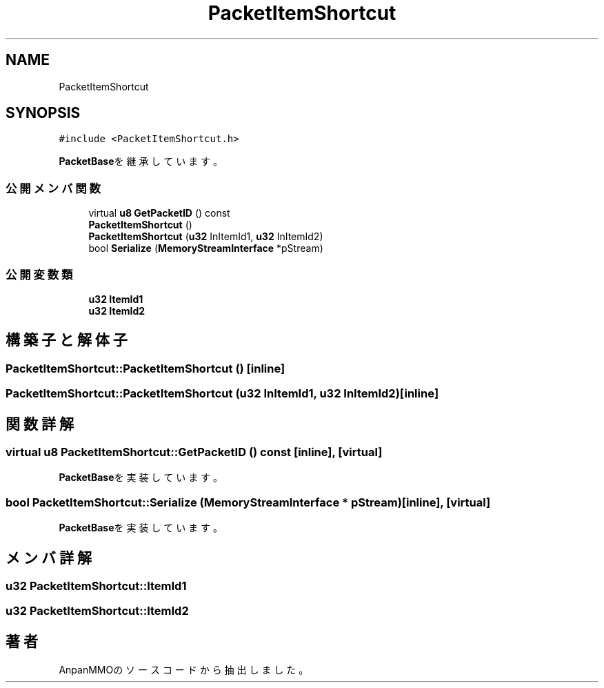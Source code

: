 .TH "PacketItemShortcut" 3 "2018年12月20日(木)" "AnpanMMO" \" -*- nroff -*-
.ad l
.nh
.SH NAME
PacketItemShortcut
.SH SYNOPSIS
.br
.PP
.PP
\fC#include <PacketItemShortcut\&.h>\fP
.PP
\fBPacketBase\fPを継承しています。
.SS "公開メンバ関数"

.in +1c
.ti -1c
.RI "virtual \fBu8\fP \fBGetPacketID\fP () const"
.br
.ti -1c
.RI "\fBPacketItemShortcut\fP ()"
.br
.ti -1c
.RI "\fBPacketItemShortcut\fP (\fBu32\fP InItemId1, \fBu32\fP InItemId2)"
.br
.ti -1c
.RI "bool \fBSerialize\fP (\fBMemoryStreamInterface\fP *pStream)"
.br
.in -1c
.SS "公開変数類"

.in +1c
.ti -1c
.RI "\fBu32\fP \fBItemId1\fP"
.br
.ti -1c
.RI "\fBu32\fP \fBItemId2\fP"
.br
.in -1c
.SH "構築子と解体子"
.PP 
.SS "PacketItemShortcut::PacketItemShortcut ()\fC [inline]\fP"

.SS "PacketItemShortcut::PacketItemShortcut (\fBu32\fP InItemId1, \fBu32\fP InItemId2)\fC [inline]\fP"

.SH "関数詳解"
.PP 
.SS "virtual \fBu8\fP PacketItemShortcut::GetPacketID () const\fC [inline]\fP, \fC [virtual]\fP"

.PP
\fBPacketBase\fPを実装しています。
.SS "bool PacketItemShortcut::Serialize (\fBMemoryStreamInterface\fP * pStream)\fC [inline]\fP, \fC [virtual]\fP"

.PP
\fBPacketBase\fPを実装しています。
.SH "メンバ詳解"
.PP 
.SS "\fBu32\fP PacketItemShortcut::ItemId1"

.SS "\fBu32\fP PacketItemShortcut::ItemId2"


.SH "著者"
.PP 
 AnpanMMOのソースコードから抽出しました。

